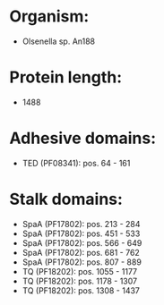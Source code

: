 * Organism:
- Olsenella sp. An188
* Protein length:
- 1488
* Adhesive domains:
- TED (PF08341): pos. 64 - 161
* Stalk domains:
- SpaA (PF17802): pos. 213 - 284
- SpaA (PF17802): pos. 451 - 533
- SpaA (PF17802): pos. 566 - 649
- SpaA (PF17802): pos. 681 - 762
- SpaA (PF17802): pos. 807 - 889
- TQ (PF18202): pos. 1055 - 1177
- TQ (PF18202): pos. 1178 - 1307
- TQ (PF18202): pos. 1308 - 1437

